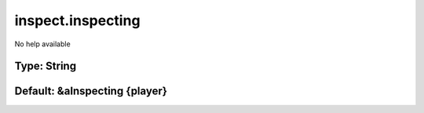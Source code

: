 ==================
inspect.inspecting
==================

No help available

Type: String
~~~~~~~~~~~~
Default: **&aInspecting {player}**
~~~~~~~~~~~~~~~~~~~~~~~~~~~~~~~~~~
